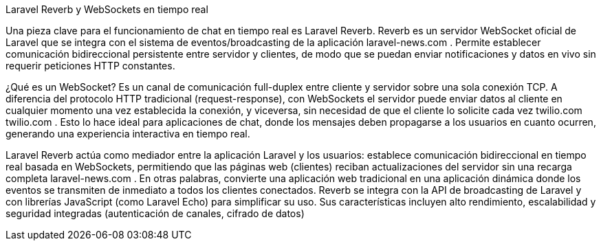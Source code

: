 Laravel Reverb y WebSockets en tiempo real

Una pieza clave para el funcionamiento de chat en tiempo real es Laravel Reverb. Reverb es un servidor WebSocket oficial de Laravel que se integra con el sistema de eventos/broadcasting de la aplicación
laravel-news.com
. Permite establecer comunicación bidireccional persistente entre servidor y clientes, de modo que se puedan enviar notificaciones y datos en vivo sin requerir peticiones HTTP constantes.

¿Qué es un WebSocket? Es un canal de comunicación full-duplex entre cliente y servidor sobre una sola conexión TCP. A diferencia del protocolo HTTP tradicional (request-response), con WebSockets el servidor puede enviar datos al cliente en cualquier momento una vez establecida la conexión, y viceversa, sin necesidad de que el cliente lo solicite cada vez
twilio.com
twilio.com
. Esto lo hace ideal para aplicaciones de chat, donde los mensajes deben propagarse a los usuarios en cuanto ocurren, generando una experiencia interactiva en tiempo real.

Laravel Reverb actúa como mediador entre la aplicación Laravel y los usuarios: establece comunicación bidireccional en tiempo real basada en WebSockets, permitiendo que las páginas web (clientes) reciban actualizaciones del servidor sin una recarga completa
laravel-news.com
. En otras palabras, convierte una aplicación web tradicional en una aplicación dinámica donde los eventos se transmiten de inmediato a todos los clientes conectados. Reverb se integra con la API de broadcasting de Laravel y con librerías JavaScript (como Laravel Echo) para simplificar su uso. Sus características incluyen alto rendimiento, escalabilidad y seguridad integradas (autenticación de canales, cifrado de datos)